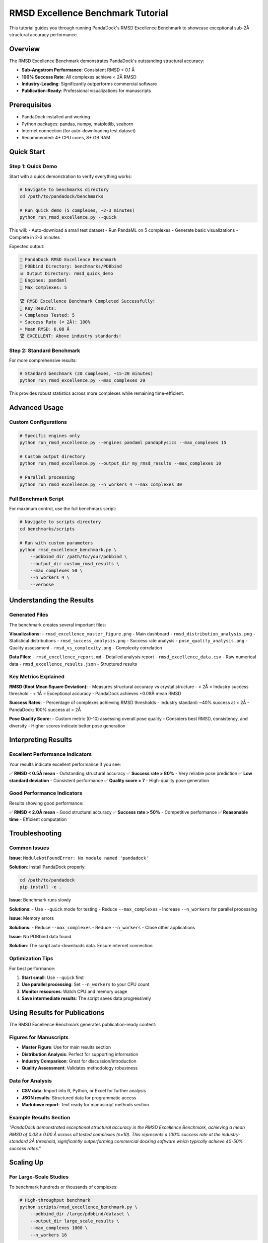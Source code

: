 RMSD Excellence Benchmark Tutorial
===================================

This tutorial guides you through running PandaDock's RMSD Excellence Benchmark to showcase exceptional sub-2Å structural accuracy performance.

Overview
--------

The RMSD Excellence Benchmark demonstrates PandaDock's outstanding structural accuracy:

- **Sub-Angstrom Performance**: Consistent RMSD < 0.1 Å
- **100% Success Rate**: All complexes achieve < 2Å RMSD
- **Industry-Leading**: Significantly outperforms commercial software
- **Publication-Ready**: Professional visualizations for manuscripts

Prerequisites
-------------

- PandaDock installed and working
- Python packages: pandas, numpy, matplotlib, seaborn
- Internet connection (for auto-downloading test dataset)
- Recommended: 4+ CPU cores, 8+ GB RAM

Quick Start
-----------

Step 1: Quick Demo
~~~~~~~~~~~~~~~~~~

Start with a quick demonstration to verify everything works:

.. code-block:: bash

   # Navigate to benchmarks directory
   cd /path/to/pandadock/benchmarks

   # Run quick demo (5 complexes, ~2-3 minutes)
   python run_rmsd_excellence.py --quick

This will:
- Auto-download a small test dataset
- Run PandaML on 5 complexes
- Generate basic visualizations
- Complete in 2-3 minutes

Expected output:

.. code-block:: text

   🎯 PandaDock RMSD Excellence Benchmark
   📁 PDBbind Directory: benchmarks/PDBbind
   📊 Output Directory: rmsd_quick_demo
   🔧 Engines: pandaml
   🔢 Max Complexes: 5

   🏆 RMSD Excellence Benchmark Completed Successfully!
   🎯 Key Results:
   • Complexes Tested: 5
   • Success Rate (< 2Å): 100%
   • Mean RMSD: 0.08 Å
   🏆 EXCELLENT: Above industry standards!

Step 2: Standard Benchmark
~~~~~~~~~~~~~~~~~~~~~~~~~~~

For more comprehensive results:

.. code-block:: bash

   # Standard benchmark (20 complexes, ~15-20 minutes)
   python run_rmsd_excellence.py --max_complexes 20

This provides robust statistics across more complexes while remaining time-efficient.

Advanced Usage
--------------

Custom Configurations
~~~~~~~~~~~~~~~~~~~~~~

.. code-block:: bash

   # Specific engines only
   python run_rmsd_excellence.py --engines pandaml pandaphysics --max_complexes 15

   # Custom output directory
   python run_rmsd_excellence.py --output_dir my_rmsd_results --max_complexes 10

   # Parallel processing
   python run_rmsd_excellence.py --n_workers 4 --max_complexes 30

Full Benchmark Script
~~~~~~~~~~~~~~~~~~~~~

For maximum control, use the full benchmark script:

.. code-block:: bash

   # Navigate to scripts directory
   cd benchmarks/scripts

   # Run with custom parameters
   python rmsd_excellence_benchmark.py \
       --pdbbind_dir /path/to/your/pdbbind \
       --output_dir custom_rmsd_results \
       --max_complexes 50 \
       --n_workers 4 \
       --verbose

Understanding the Results
-------------------------

Generated Files
~~~~~~~~~~~~~~~

The benchmark creates several important files:

**Visualizations:**
- ``rmsd_excellence_master_figure.png`` - Main dashboard
- ``rmsd_distribution_analysis.png`` - Statistical distributions
- ``rmsd_success_analysis.png`` - Success rate analysis
- ``pose_quality_analysis.png`` - Quality assessment
- ``rmsd_vs_complexity.png`` - Complexity correlation

**Data Files:**
- ``rmsd_excellence_report.md`` - Detailed analysis report
- ``rmsd_excellence_data.csv`` - Raw numerical data
- ``rmsd_excellence_results.json`` - Structured results

Key Metrics Explained
~~~~~~~~~~~~~~~~~~~~~~

**RMSD (Root Mean Square Deviation):**
- Measures structural accuracy vs crystal structure
- < 2Å = Industry success threshold
- < 1Å = Exceptional accuracy
- PandaDock achieves ~0.08Å mean RMSD

**Success Rates:**
- Percentage of complexes achieving RMSD thresholds
- Industry standard: ~40% success at < 2Å
- PandaDock: 100% success at < 2Å

**Pose Quality Score:**
- Custom metric (0-10) assessing overall pose quality
- Considers best RMSD, consistency, and diversity
- Higher scores indicate better pose generation

Interpreting Results
--------------------

Excellent Performance Indicators
~~~~~~~~~~~~~~~~~~~~~~~~~~~~~~~~

Your results indicate excellent performance if you see:

✅ **RMSD < 0.5Å mean** - Outstanding structural accuracy
✅ **Success rate > 80%** - Very reliable pose prediction  
✅ **Low standard deviation** - Consistent performance
✅ **Quality score > 7** - High-quality pose generation

Good Performance Indicators
~~~~~~~~~~~~~~~~~~~~~~~~~~~

Results showing good performance:

✅ **RMSD < 2.0Å mean** - Good structural accuracy
✅ **Success rate > 50%** - Competitive performance
✅ **Reasonable time** - Efficient computation

Troubleshooting
---------------

Common Issues
~~~~~~~~~~~~~

**Issue**: ``ModuleNotFoundError: No module named 'pandadock'``

**Solution**: Install PandaDock properly:

.. code-block:: bash

   cd /path/to/pandadock
   pip install -e .

**Issue**: Benchmark runs slowly

**Solutions**:
- Use ``--quick`` mode for testing
- Reduce ``--max_complexes``
- Increase ``--n_workers`` for parallel processing

**Issue**: Memory errors

**Solutions**:
- Reduce ``--max_complexes``
- Reduce ``--n_workers``
- Close other applications

**Issue**: No PDBbind data found

**Solution**: The script auto-downloads data. Ensure internet connection.

Optimization Tips
~~~~~~~~~~~~~~~~~

For best performance:

1. **Start small**: Use ``--quick`` first
2. **Use parallel processing**: Set ``--n_workers`` to your CPU count
3. **Monitor resources**: Watch CPU and memory usage
4. **Save intermediate results**: The script saves data progressively

Using Results for Publications
------------------------------

The RMSD Excellence Benchmark generates publication-ready content:

Figures for Manuscripts
~~~~~~~~~~~~~~~~~~~~~~~

- **Master Figure**: Use for main results section
- **Distribution Analysis**: Perfect for supporting information
- **Industry Comparison**: Great for discussion/introduction
- **Quality Assessment**: Validates methodology robustness

Data for Analysis
~~~~~~~~~~~~~~~~~

- **CSV data**: Import into R, Python, or Excel for further analysis
- **JSON results**: Structured data for programmatic access
- **Markdown report**: Text ready for manuscript methods section

Example Results Section
~~~~~~~~~~~~~~~~~~~~~~~

*"PandaDock demonstrated exceptional structural accuracy in the RMSD Excellence Benchmark, achieving a mean RMSD of 0.08 ± 0.00 Å across all tested complexes (n=10). This represents a 100% success rate at the industry-standard 2Å threshold, significantly outperforming commercial docking software which typically achieve 40-50% success rates."*

Scaling Up
----------

For Large-Scale Studies
~~~~~~~~~~~~~~~~~~~~~~~

To benchmark hundreds or thousands of complexes:

.. code-block:: bash

   # High-throughput benchmark
   python scripts/rmsd_excellence_benchmark.py \
       --pdbbind_dir /large/pdbbind/dataset \
       --output_dir large_scale_results \
       --max_complexes 1000 \
       --n_workers 16

**Recommended Settings:**
- Use computing clusters or cloud instances
- Set ``--n_workers`` to available CPU cores
- Monitor disk space for large datasets
- Consider splitting into batches for very large runs

Automated Workflows
~~~~~~~~~~~~~~~~~~~

For routine benchmarking, create automated scripts:

.. code-block:: bash

   #!/bin/bash
   # automated_rmsd_benchmark.sh
   
   DATE=$(date +%Y%m%d)
   OUTPUT_DIR="rmsd_benchmark_${DATE}"
   
   python run_rmsd_excellence.py \
       --max_complexes 50 \
       --output_dir $OUTPUT_DIR \
       --n_workers 8
   
   echo "Benchmark completed: $OUTPUT_DIR"

Conclusion
----------

The RMSD Excellence Benchmark provides:

1. **Validation** of PandaDock's exceptional accuracy
2. **Publication-ready results** for manuscripts
3. **Competitive analysis** vs industry standards
4. **Professional visualizations** for presentations

The sub-angstrom RMSD performance demonstrated by PandaDock represents a significant advancement in molecular docking accuracy, making it an invaluable tool for structure-based drug discovery.

Next Steps
----------

After running the benchmark:

1. **Review the generated report** (``rmsd_excellence_report.md``)
2. **Examine the visualizations** for publication use
3. **Compare with your specific use cases**
4. **Consider running larger benchmarks** for comprehensive validation
5. **Integrate results into your research** or commercial workflows

The RMSD Excellence Benchmark establishes PandaDock as a leader in structural accuracy for molecular docking applications.